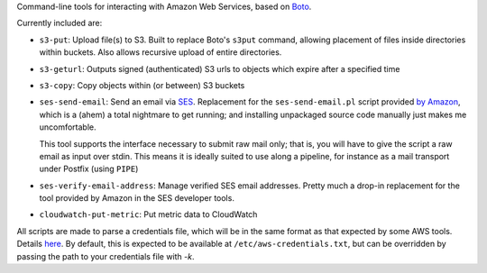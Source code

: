 Command-line tools for interacting with Amazon Web Services, based on `Boto <http://pypi.python.org/pypi/boto/>`_.

Currently included are:

* ``s3-put``: Upload file(s) to S3. Built to replace Boto's ``s3put`` command, allowing placement of files inside
  directories within buckets. Also allows recursive upload of entire directories.
* ``s3-geturl``: Outputs signed (authenticated) S3 urls to objects which expire after a specified time
* ``s3-copy``: Copy objects within (or between) S3 buckets
* ``ses-send-email``: Send an email via `SES <http://aws.amazon.com/ses/>`_. Replacement for the ``ses-send-email.pl`` 
  script provided `by Amazon <http://aws.amazon.com/developertools/Amazon-SES/8945574369528337>`_, which is a (ahem) a
  total nightmare to get running; and installing unpackaged source code manually just makes me uncomfortable.
  
  This tool supports the interface necessary to submit raw mail only; that is, you will have to give the script
  a raw email as input over stdin. This means it is ideally suited to use along a pipeline, for instance as a mail
  transport under Postfix (using ``PIPE``)
* ``ses-verify-email-address``: Manage verified SES email addresses. Pretty much a drop-in replacement for the tool
  provided by Amazon in the SES developer tools.
* ``cloudwatch-put-metric``: Put metric data to CloudWatch

All scripts are made to parse a credentials file, which will be in the same format as that expected by some AWS tools.
Details `here <http://docs.amazonwebservices.com/ses/latest/DeveloperGuide/index.html?InitialSetup.Scripts.html>`_. By 
default, this is expected to be available at ``/etc/aws-credentials.txt``, but can be overridden by passing the path to
your credentials file with `-k`.
